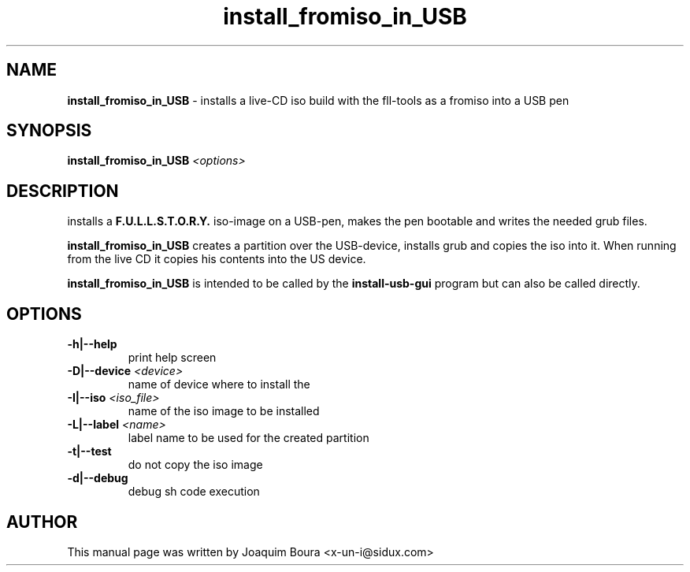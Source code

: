 .TH install_fromiso_in_USB "8" "12th October 2007" "" ""
.SH NAME
\fBinstall_fromiso_in_USB\fR \- installs a live-CD iso build with the
fll\-tools as a fromiso into a USB pen
.SH SYNOPSIS
\fBinstall_fromiso_in_USB\fR \fI<options>\fR
.SH DESCRIPTION
installs a \fBF.U.L.L.S.T.O.R.Y.\fR iso-image on a USB-pen, makes the pen
bootable and writes the needed grub files.
.PP
\fBinstall_fromiso_in_USB\fR creates a partition over the USB-device, installs
grub and copies the iso into it. When running from the live CD it copies his
contents into the US device.
.PP
\fBinstall_fromiso_in_USB\fR is intended to be called by the
\fBinstall-usb-gui\fR program but can also be called directly.
.PP
.SH OPTIONS
.TP
\fB\-h|\-\-help\fR
print help screen
.TP
\fB\-D|\-\-device\fR \fI<device>\fR
name of device where to install the \"fromiso\"
.TP
\fB\-I|\-\-iso\fR \fI<iso_file>\fR
name of the iso image to be installed
.TP
\fB\-L|\-\-label\fR \fI<name>\fR
label name to be used for the created partition
.TP
\fB\-t|\-\-test\fR
do not copy the iso image
.TP
\fB\-d|\-\-debug\fR
debug sh code execution
.PP
.SH AUTHOR
This manual page was written by Joaquim Boura <x-un-i@sidux.com>
